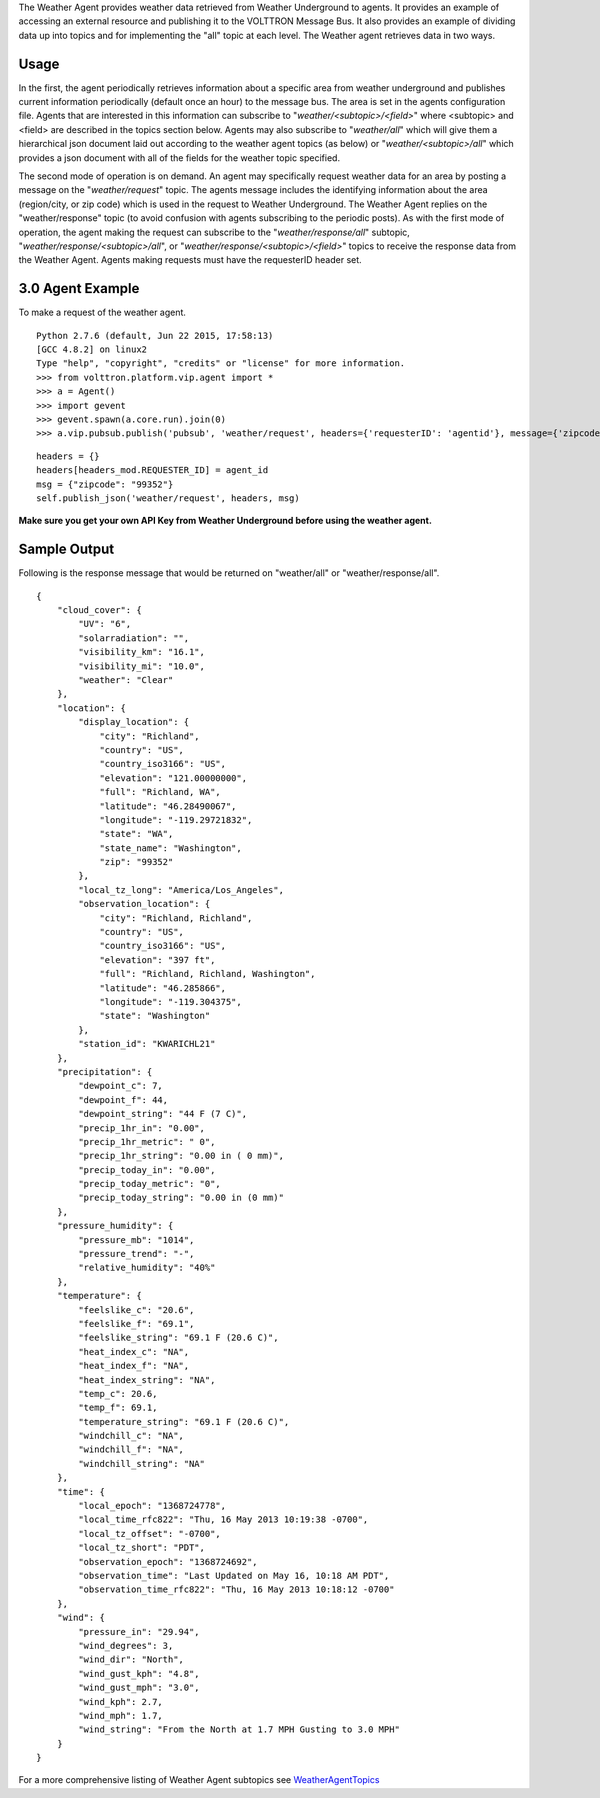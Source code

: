 The Weather Agent provides weather data retrieved from Weather
Underground to agents. It provides an example of accessing an external
resource and publishing it to the VOLTTRON Message Bus. It also provides
an example of dividing data up into topics and for implementing the
"all" topic at each level. The Weather agent retrieves data in two ways.

Usage
-----

In the first, the agent periodically retrieves information about a
specific area from weather underground and publishes current information
periodically (default once an hour) to the message bus. The area is set
in the agents configuration file. Agents that are interested in this
information can subscribe to "*weather/<subtopic>/<field>*\ " where
<subtopic> and <field> are described in the topics section below. Agents
may also subscribe to "*weather/all*\ " which will give them a
hierarchical json document laid out according to the weather agent
topics (as below) or "*weather/<subtopic>/all*\ " which provides a json
document with all of the fields for the weather topic specified.

The second mode of operation is on demand. An agent may specifically
request weather data for an area by posting a message on the
"*weather/request*\ " topic. The agents message includes the identifying
information about the area (region/city, or zip code) which is used in
the request to Weather Underground. The Weather Agent replies on the
"weather/response" topic (to avoid confusion with agents subscribing to
the periodic posts). As with the first mode of operation, the agent
making the request can subscribe to the "*weather/response/all*\ "
subtopic, "*weather/response/<subtopic>/all*\ ", or
"*weather/response/<subtopic>/<field>*\ " topics to receive the response
data from the Weather Agent. Agents making requests must have the
requesterID header set.

3.0 Agent Example
-----------------

To make a request of the weather agent.

::

    Python 2.7.6 (default, Jun 22 2015, 17:58:13) 
    [GCC 4.8.2] on linux2
    Type "help", "copyright", "credits" or "license" for more information.
    >>> from volttron.platform.vip.agent import *
    >>> a = Agent()
    >>> import gevent
    >>> gevent.spawn(a.core.run).join(0)
    >>> a.vip.pubsub.publish('pubsub', 'weather/request', headers={'requesterID': 'agentid'}, message={'zipcode': '99336'}).get(timeout=10)

::


        headers = {}
        headers[headers_mod.REQUESTER_ID] = agent_id
        msg = {"zipcode": "99352"}
        self.publish_json('weather/request', headers, msg)

**Make sure you get your own API Key from Weather Underground before
using the weather agent.**

Sample Output
-------------

Following is the response message that would be returned on
"weather/all" or "weather/response/all".

::

    {
        "cloud_cover": {
            "UV": "6",
            "solarradiation": "",
            "visibility_km": "16.1",
            "visibility_mi": "10.0",
            "weather": "Clear"
        },
        "location": {
            "display_location": {
                "city": "Richland",
                "country": "US",
                "country_iso3166": "US",
                "elevation": "121.00000000",
                "full": "Richland, WA",
                "latitude": "46.28490067",
                "longitude": "-119.29721832",
                "state": "WA",
                "state_name": "Washington",
                "zip": "99352"
            },
            "local_tz_long": "America/Los_Angeles",
            "observation_location": {
                "city": "Richland, Richland",
                "country": "US",
                "country_iso3166": "US",
                "elevation": "397 ft",
                "full": "Richland, Richland, Washington",
                "latitude": "46.285866",
                "longitude": "-119.304375",
                "state": "Washington"
            },
            "station_id": "KWARICHL21"
        },
        "precipitation": {
            "dewpoint_c": 7,
            "dewpoint_f": 44,
            "dewpoint_string": "44 F (7 C)",
            "precip_1hr_in": "0.00",
            "precip_1hr_metric": " 0",
            "precip_1hr_string": "0.00 in ( 0 mm)",
            "precip_today_in": "0.00",
            "precip_today_metric": "0",
            "precip_today_string": "0.00 in (0 mm)"
        },
        "pressure_humidity": {
            "pressure_mb": "1014",
            "pressure_trend": "-",
            "relative_humidity": "40%"
        },
        "temperature": {
            "feelslike_c": "20.6",
            "feelslike_f": "69.1",
            "feelslike_string": "69.1 F (20.6 C)",
            "heat_index_c": "NA",
            "heat_index_f": "NA",
            "heat_index_string": "NA",
            "temp_c": 20.6,
            "temp_f": 69.1,
            "temperature_string": "69.1 F (20.6 C)",
            "windchill_c": "NA",
            "windchill_f": "NA",
            "windchill_string": "NA"
        },
        "time": {
            "local_epoch": "1368724778",
            "local_time_rfc822": "Thu, 16 May 2013 10:19:38 -0700",
            "local_tz_offset": "-0700",
            "local_tz_short": "PDT",
            "observation_epoch": "1368724692",
            "observation_time": "Last Updated on May 16, 10:18 AM PDT",
            "observation_time_rfc822": "Thu, 16 May 2013 10:18:12 -0700"
        },
        "wind": {
            "pressure_in": "29.94",
            "wind_degrees": 3,
            "wind_dir": "North",
            "wind_gust_kph": "4.8",
            "wind_gust_mph": "3.0",
            "wind_kph": 2.7,
            "wind_mph": 1.7,
            "wind_string": "From the North at 1.7 MPH Gusting to 3.0 MPH"
        }
    }

For a more comprehensive listing of Weather Agent subtopics see
`WeatherAgentTopics <WeatherAgentTopics>`__
